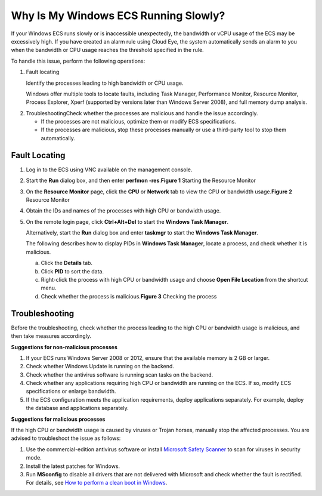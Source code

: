 Why Is My Windows ECS Running Slowly?
=====================================

If your Windows ECS runs slowly or is inaccessible unexpectedly, the bandwidth or vCPU usage of the ECS may be excessively high. If you have created an alarm rule using Cloud Eye, the system automatically sends an alarm to you when the bandwidth or CPU usage reaches the threshold specified in the rule.

To handle this issue, perform the following operations:

#. Fault locating

   Identify the processes leading to high bandwidth or CPU usage.

   Windows offer multiple tools to locate faults, including Task Manager, Performance Monitor, Resource Monitor, Process Explorer, Xperf (supported by versions later than Windows Server 2008), and full memory dump analysis.

2. TroubleshootingCheck whether the processes are malicious and handle the issue accordingly.

   -  If the processes are not malicious, optimize them or modify ECS specifications.
   -  If the processes are malicious, stop these processes manually or use a third-party tool to stop them automatically.

Fault Locating
--------------

#. Log in to the ECS using VNC available on the management console.

#. Start the **Run** dialog box, and then enter **perfmon -res**.\ **Figure 1** Starting the Resource Monitor
   |image1|

#. On the **Resource Monitor** page, click the **CPU** or **Network** tab to view the CPU or bandwidth usage.\ **Figure 2** Resource Monitor
   |image2|

#. Obtain the IDs and names of the processes with high CPU or bandwidth usage.

#. On the remote login page, click **Ctrl+Alt+Del** to start the **Windows Task Manager**.

   Alternatively, start the **Run** dialog box and enter **taskmgr** to start the **Windows Task Manager**.

   The following describes how to display PIDs in **Windows Task Manager**, locate a process, and check whether it is malicious.

   a. Click the **Details** tab.
   b. Click **PID** to sort the data.
   c. Right-click the process with high CPU or bandwidth usage and choose **Open File Location** from the shortcut menu.
   d. Check whether the process is malicious.\ **Figure 3** Checking the process
      |image3|

Troubleshooting
---------------

Before the troubleshooting, check whether the process leading to the high CPU or bandwidth usage is malicious, and then take measures accordingly.

**Suggestions for non-malicious processes**

#. If your ECS runs Windows Server 2008 or 2012, ensure that the available memory is 2 GB or larger.
#. Check whether Windows Update is running on the backend.
#. Check whether the antivirus software is running scan tasks on the backend.
#. Check whether any applications requiring high CPU or bandwidth are running on the ECS. If so, modify ECS specifications or enlarge bandwidth.
#. If the ECS configuration meets the application requirements, deploy applications separately. For example, deploy the database and applications separately.

**Suggestions for malicious processes**

If the high CPU or bandwidth usage is caused by viruses or Trojan horses, manually stop the affected processes. You are advised to troubleshoot the issue as follows:

#. Use the commercial-edition antivirus software or install `Microsoft Safety Scanner <https://docs.microsoft.com/en-us/windows/security/threat-protection/intelligence/safety-scanner-download?spm=a2c4g.11186623.2.22.3fe9671c4mJYXV>`__ to scan for viruses in security mode.
#. Install the latest patches for Windows.
#. Run **MSconfig** to disable all drivers that are not delivered with Microsoft and check whether the fault is rectified. For details, see `How to perform a clean boot in Windows <https://support.microsoft.com/en-us/help/929135/how-to-perform-a-clean-boot-in-windows?spm=a2c4g.11186623.2.23.3fe9671c4mJYXV>`__.


.. |image1| image:: /_static/images/en-us_image_0281771106.png

.. |image2| image:: /_static/images/en-us_image_0281773972.png
   :class: imgResize

.. |image3| image:: /_static/images/en-us_image_0281775402.png
   :class: imgResize

